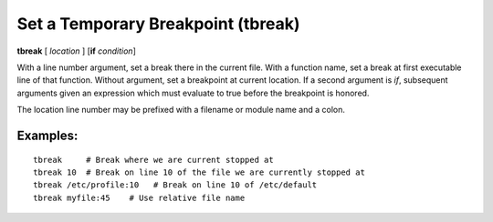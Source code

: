 .. index:: tbreak
.. _tbreak:

Set a Temporary Breakpoint (tbreak)
-----------------------------------

**tbreak** [ *location* ] [**if** *condition*]

With a line number argument, set a break there in the current file.
With a function name, set a break at first executable line of that
function.  Without argument, set a breakpoint at current location.  If
a second argument is `if`, subsequent arguments given an expression
which must evaluate to true before the breakpoint is honored.

The location line number may be prefixed with a filename or module
name and a colon.

Examples:
+++++++++

::

   tbreak     # Break where we are current stopped at
   tbreak 10  # Break on line 10 of the file we are currently stopped at
   tbreak /etc/profile:10   # Break on line 10 of /etc/default
   tbreak myfile:45    # Use relative file name

.. seealso::

   :ref:`break <break>`, :ref:`condition <condition>`, :ref:`delete <delete>`.
